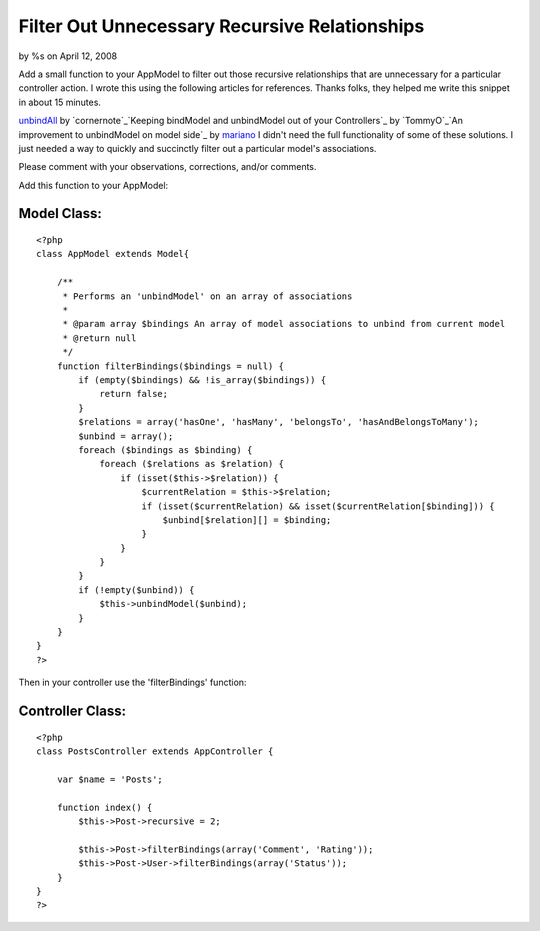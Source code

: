 

Filter Out Unnecessary Recursive Relationships
==============================================

by %s on April 12, 2008

Add a small function to your AppModel to filter out those recursive
relationships that are unnecessary for a particular controller action.
I wrote this using the following articles for references. Thanks
folks, they helped me write this snippet in about 15 minutes.

`unbindAll`_ by `cornernote`_`Keeping bindModel and unbindModel out of
your Controllers`_ by `TommyO`_`An improvement to unbindModel on model
side`_ by `mariano`_
I didn't need the full functionality of some of these solutions. I
just needed a way to quickly and succinctly filter out a particular
model's associations.

Please comment with your observations, corrections, and/or comments.

Add this function to your AppModel:

Model Class:
````````````

::

    <?php 
    class AppModel extends Model{
    
        /**
         * Performs an 'unbindModel' on an array of associations
         * 
         * @param array $bindings An array of model associations to unbind from current model
         * @return null
         */
        function filterBindings($bindings = null) {
            if (empty($bindings) && !is_array($bindings)) {
                return false;
            }
            $relations = array('hasOne', 'hasMany', 'belongsTo', 'hasAndBelongsToMany');
            $unbind = array();
            foreach ($bindings as $binding) {
                foreach ($relations as $relation) {
                    if (isset($this->$relation)) {
                        $currentRelation = $this->$relation;
                        if (isset($currentRelation) && isset($currentRelation[$binding])) {
                            $unbind[$relation][] = $binding;
                        }
                    }
                }
            }
            if (!empty($unbind)) {
                $this->unbindModel($unbind);
            }
        }
    }
    ?>

Then in your controller use the 'filterBindings' function:

Controller Class:
`````````````````

::

    <?php 
    class PostsController extends AppController {
    
        var $name = 'Posts';
    
        function index() {
            $this->Post->recursive = 2;
    
            $this->Post->filterBindings(array('Comment', 'Rating'));
            $this->Post->User->filterBindings(array('Status'));
        }
    }
    ?>



.. _mariano: http://bakery.cakephp.org/users/view/mariano
.. _cornernote: http://bakery.cakephp.org/users/view/cornernote
.. _unbindAll: http://bakery.cakephp.org/articles/view/unbindall
.. _An improvement to unbindModel on model side: http://bakery.cakephp.org/articles/view/an-improvement-to-unbindmodel-on-model-side
.. _TommyO: http://bakery.cakephp.org/users/view/TommyO
.. _Keeping bindModel and unbindModel out of your Controllers: http://bakery.cakephp.org/articles/view/keeping-bindmodel-and-unbindmodel-out-of-your-controllers
.. meta::
    :title: Filter Out Unnecessary Recursive Relationships
    :description: CakePHP Article related to ,Tutorials
    :keywords: ,Tutorials
    :copyright: Copyright 2008 
    :category: tutorials

